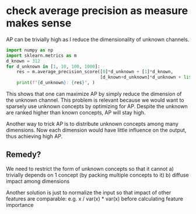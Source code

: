 * check average precision as measure makes sense

AP can be trivially high as I reduce the dimensionality of unknown channels.

#+BEGIN_SRC python :results output
import numpy as np
import sklearn.metrics as m
d_known = 312
for d_unknown in [1, 10, 100, 1000]:
    res = m.average_precision_score([0]*d_unknown + [1]*d_known, 
                                    [d_known+d_unknown]*d_unknown + list(range(d_known)))
    print(f"{d_unknown}: {res}", )
#+END_SRC

#+RESULTS:
: 1: 0.9829326427919141
: 10: 0.8902451619299557
: 100: 0.5474119878495614
: 1000: 0.13001979806276584

This shows that one can maximize AP by simply reduce the dimension of the
unknown channel. This problem is relevant because we would want to sparsely use
unknown concepts by optimizing for AP. Despite the unknown are ranked higher
than known concepts, AP will stay high.

Another way to trick AP is to distribute unknown concepts among many
dimensions. Now each dimension would have little influence on the output, thus
achieving high AP. 

** Remedy?
   
  We need to restrict the form of unknown concepts so that it cannot
  a) trivially depends on 1 concept (by packing multiple concepts to it)
  b) diffuse impact among dimensions
   
  Another solution is just to normalize the input so that impact of other
  features are comparable: e.g. x / var(x) * var(x) before calculating feature
  importance

